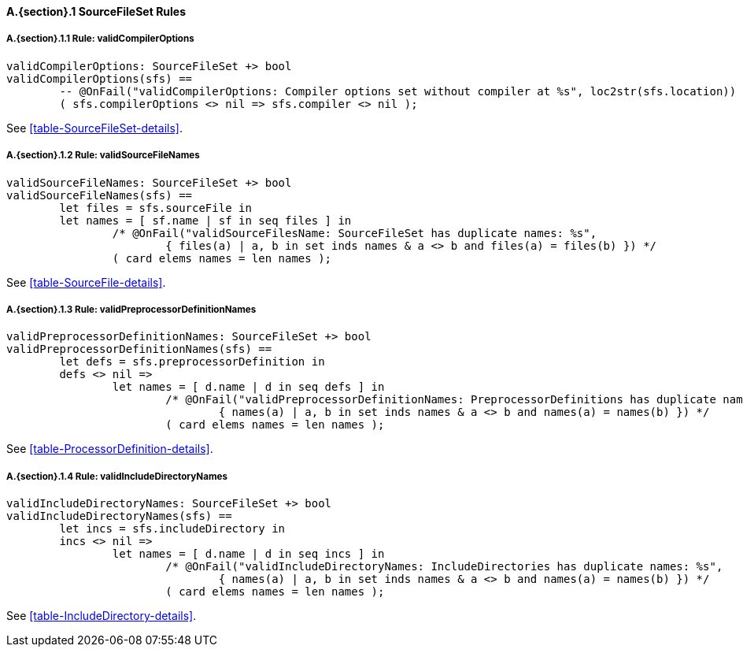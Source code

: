 // This adds the "functions" section header for VDM only
ifdef::hidden[]
// {vdm}
functions
// {vdm}
endif::[]

==== A.{section}.{counter:subsection} SourceFileSet Rules
:!typerule:
===== A.{section}.{subsection}.{counter:typerule} Rule: validCompilerOptions
[[validCompilerOptions]]
// {vdm}
----
validCompilerOptions: SourceFileSet +> bool
validCompilerOptions(sfs) ==
	-- @OnFail("validCompilerOptions: Compiler options set without compiler at %s", loc2str(sfs.location))
	( sfs.compilerOptions <> nil => sfs.compiler <> nil );
----
// {vdm}
See <<table-SourceFileSet-details>>.

===== A.{section}.{subsection}.{counter:typerule} Rule: validSourceFileNames
[[validSourceFileNames]]
// {vdm}
----
validSourceFileNames: SourceFileSet +> bool
validSourceFileNames(sfs) ==
	let files = sfs.sourceFile in
	let names = [ sf.name | sf in seq files ] in
		/* @OnFail("validSourceFilesName: SourceFileSet has duplicate names: %s",
			{ files(a) | a, b in set inds names & a <> b and files(a) = files(b) })	*/
		( card elems names = len names );
----
// {vdm}
See <<table-SourceFile-details>>.

===== A.{section}.{subsection}.{counter:typerule} Rule: validPreprocessorDefinitionNames
[[validPreprocessorDefinitionNames]]
// {vdm}
----
validPreprocessorDefinitionNames: SourceFileSet +> bool
validPreprocessorDefinitionNames(sfs) ==
	let defs = sfs.preprocessorDefinition in
	defs <> nil =>
		let names = [ d.name | d in seq defs ] in
			/* @OnFail("validPreprocessorDefinitionNames: PreprocessorDefinitions has duplicate names: %s",
				{ names(a) | a, b in set inds names & a <> b and names(a) = names(b) }) */
			( card elems names = len names );
----
// {vdm}
See <<table-ProcessorDefinition-details>>.

===== A.{section}.{subsection}.{counter:typerule} Rule: validIncludeDirectoryNames
[[validIncludeDirectoryNames]]
// {vdm}
----
validIncludeDirectoryNames: SourceFileSet +> bool
validIncludeDirectoryNames(sfs) ==
	let incs = sfs.includeDirectory in
	incs <> nil =>
		let names = [ d.name | d in seq incs ] in
			/* @OnFail("validIncludeDirectoryNames: IncludeDirectories has duplicate names: %s",
				{ names(a) | a, b in set inds names & a <> b and names(a) = names(b) }) */
			( card elems names = len names );
----
// {vdm}
See <<table-IncludeDirectory-details>>.

// This adds the docrefs for VDM only
ifdef::hidden[]
// {vdm}
values
	BuildConfiguration_refs : ReferenceMap =
	{
		"validCompilerOptions" |->
		[
			"fmi-standard/docs/index.html#table-SourceFileSet-details"
		],

		"validSourceFileNames" |->
		[
			"fmi-standard/docs/index.html#table-SourceFile-details"
		],

		"validPreprocessorDefinitionNames" |->
		[
			"fmi-standard/docs/index.html#table-ProcessorDefinition-details"
		],

		"validIncludeDirectoryNames" |->
		[
			"fmi-standard/docs/index.html#table-IncludeDirectory-details"
		]
	};
// {vdm}
endif::[]